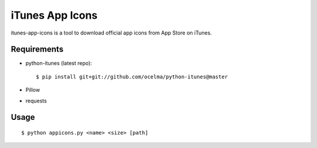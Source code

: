 iTunes App Icons
================

itunes-app-icons is a tool to download official app icons from App Store on iTunes.

Requirements
~~~~~~~~~~~~

* python-itunes (latest repo)::

    $ pip install git+git://github.com/ocelma/python-itunes@master

* Pillow
* requests


Usage
~~~~~
::

    $ python appicons.py <name> <size> [path]
